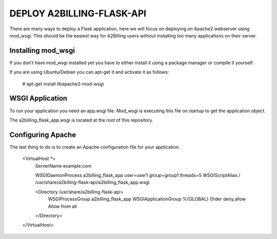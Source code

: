 

DEPLOY A2BILLING-FLASK-API
==========================

There are many ways to deploy a Flask application, here we will focus on deploying on
Apache2 webserver using mod_wsgi. This should be the easiest way for A2Billing
users without installing too many applications on their server.


Installing mod_wsgi
-------------------

If you don’t have mod_wsgi installed yet you have to either install it using a package
manager or compile it yourself.

If you are using Ubuntu/Debian you can apt-get it and activate it as follows:

    # apt-get install libapache2-mod-wsgi


WSGI Application
----------------

To run your application you need an app.wsgi file. Mod_wsgi is executing this
file on startup to get the application object.

The a2billing_flask_app.wsgi is located at the root of this repository.


Configuring Apache
------------------

The last thing to do is to create an Apache configuration file for your application.

    <VirtualHost *>
        ServerName example.com

        WSGIDaemonProcess a2billing_flask_app user=user1 group=group1 threads=5
        WSGIScriptAlias / /usr/share/a2billing-flask-api/a2billing_flask_app.wsgi

        <Directory /usr/share/a2billing-flask-api>
            WSGIProcessGroup a2billing_flask_app
            WSGIApplicationGroup %{GLOBAL}
            Order deny,allow
            Allow from all
        </Directory>
    </VirtualHost>






